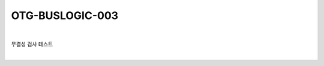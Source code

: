 ============================================================================================
OTG-BUSLOGIC-003
============================================================================================

|

무결성 검사 테스트

|